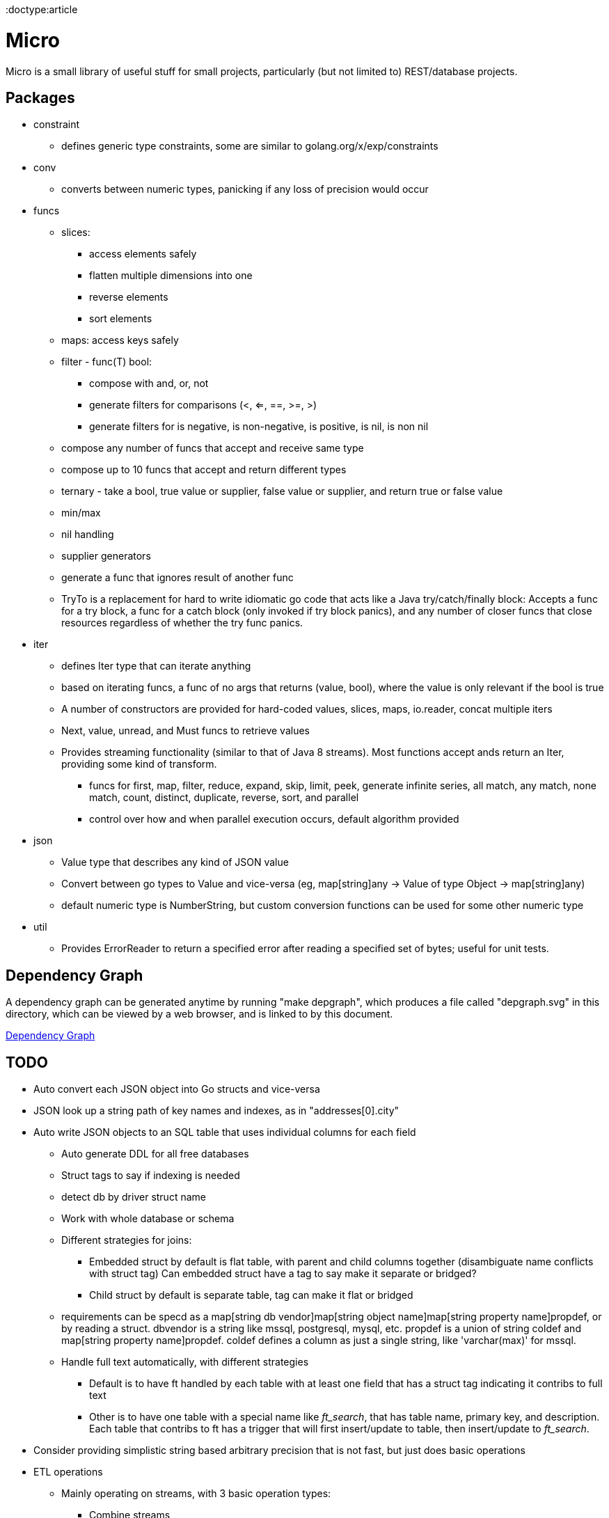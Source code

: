 // SPDX-License-Identifier: Apache-2.0
:doctype:article

= Micro

Micro is a small library of useful stuff for small projects, particularly (but not limited to) REST/database projects.

== Packages

* constraint
** defines generic type constraints, some are similar to golang.org/x/exp/constraints
* conv
** converts between numeric types, panicking if any loss of precision would occur
* funcs
** slices:
*** access elements safely
*** flatten multiple dimensions into one
*** reverse elements
*** sort elements
** maps: access keys safely
** filter - func(T) bool:
*** compose with and, or, not
*** generate filters for comparisons (<, <=, ==, >=, >)
*** generate filters for is negative, is non-negative, is positive, is nil, is non nil
** compose any number of funcs that accept and receive same type
** compose up to 10 funcs that accept and return different types
** ternary - take a bool, true value or supplier, false value or supplier, and return true or false value
** min/max
** nil handling
** supplier generators
** generate a func that ignores result of another func
** TryTo is a replacement for hard to write idiomatic go code that acts like a Java try/catch/finally block:
   Accepts a func for a try block, a func for a catch block (only invoked if try block panics), and any number of
   closer funcs that close resources regardless of whether the try func panics.
* iter
** defines Iter type that can iterate anything
** based on iterating funcs, a func of no args that returns (value, bool), where the value is only relevant if the bool
   is true
** A number of constructors are provided for hard-coded values, slices, maps, io.reader, concat multiple iters
** Next, value, unread, and Must funcs to retrieve values
** Provides streaming functionality (similar to that of Java 8 streams).
    Most functions accept ands return an Iter, providing some kind of transform.
*** funcs for first, map, filter, reduce, expand, skip, limit, peek, generate infinite series, all match, any match,
   none match, count, distinct, duplicate, reverse, sort, and parallel
*** control over how and when parallel execution occurs, default algorithm provided
* json
** Value type that describes any kind of JSON value
** Convert between go types to Value and vice-versa (eg, map[string]any -> Value of type Object -> map[string]any)
** default numeric type is NumberString, but custom conversion functions can be used for some other numeric type
* util
** Provides ErrorReader to return a specified error after reading a specified set of bytes; useful for unit tests.

== Dependency Graph

A dependency graph can be generated anytime by running "make depgraph", which produces a file called "depgraph.svg" in
this directory, which can be viewed by a web browser, and is linked to by this document.

link:depgraph.svg[Dependency Graph]

== TODO

* Auto convert each JSON object into Go structs and vice-versa
* JSON look up a string path of key names and indexes, as in "addresses[0].city"
* Auto write JSON objects to an SQL table that uses individual columns for each field
** Auto generate DDL for all free databases
** Struct tags to say if indexing is needed
** detect db by driver struct name
** Work with whole database or schema
** Different strategies for joins:
*** Embedded struct by default is flat table, with parent and child columns together (disambiguate name conflicts with struct tag)
    Can embedded struct have a tag to say make it separate or bridged?
*** Child struct by default is separate table, tag can make it flat or bridged
** requirements can be specd as a map[string db vendor]map[string object name]map[string property name]propdef, or by reading a struct.
   dbvendor is a string like mssql, postgresql, mysql, etc.
   propdef is a union of string coldef and map[string property name]propdef.
   coldef defines a column as just a single string, like 'varchar(max)' for mssql.
** Handle full text automatically, with different strategies
*** Default is to have ft handled by each table with at least one field that has a struct tag indicating it contribs to full text
*** Other is to have one table with a special name like __ft_search__, that has table name, primary key, and description.
    Each table that contribs to ft has a trigger that will first insert/update to table, then insert/update to __ft_search__.
* Consider providing simplistic string based arbitrary precision that is not fast, but just does basic operations
* ETL operations
** Mainly operating on streams, with 3 basic operation types:
*** Combine streams
*** Split streams
*** Generate streams
** Look at steps Pentaho and Talend provide as a rough guide
* Document Makefile

